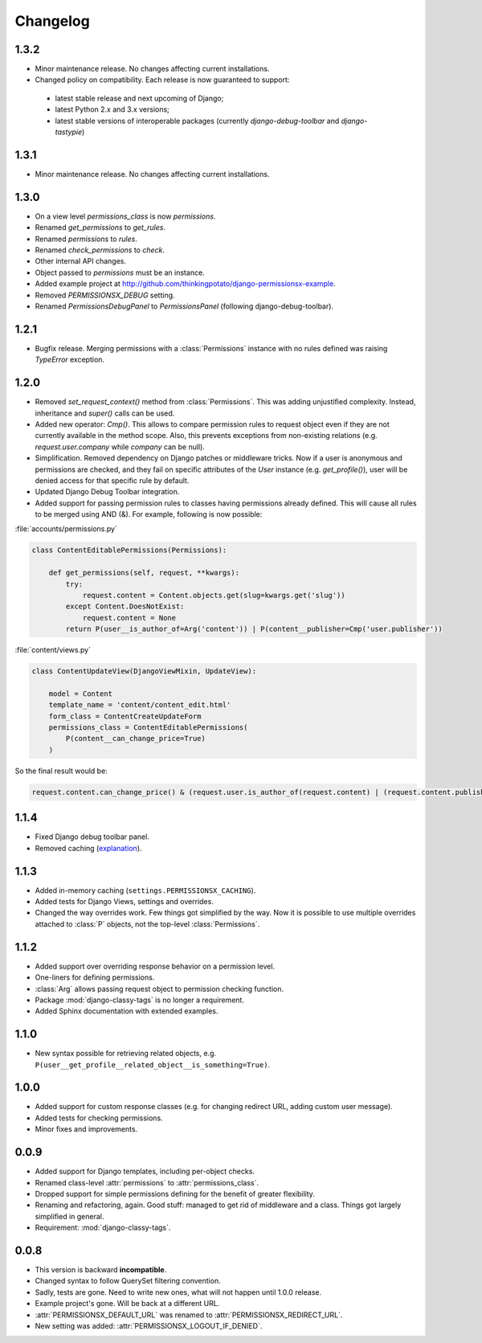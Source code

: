 =========
Changelog
=========

1.3.2
=====

* Minor maintenance release. No changes affecting current installations.
* Changed policy on compatibility. Each release is now guaranteed to support:
 * latest stable release and next upcoming of Django;
 * latest Python 2.x and 3.x versions;
 * latest stable versions of interoperable packages (currently `django-debug-toolbar` and `django-tastypie`)

1.3.1
=====

* Minor maintenance release. No changes affecting current installations.

1.3.0
=====

* On a view level `permissions_class` is now `permissions`.
* Renamed `get_permissions` to `get_rules`.
* Renamed `permissions` to `rules`.
* Renamed `check_permissions` to `check`.
* Other internal API changes.
* Object passed to `permissions` must be an instance.
* Added example project at `<http://github.com/thinkingpotato/django-permissionsx-example>`_.
* Removed `PERMISSIONSX_DEBUG` setting.
* Renamed `PermissionsDebugPanel` to `PermissionsPanel` (following django-debug-toolbar).

1.2.1
=====

* Bugfix release. Merging permissions with a :class:`Permissions` instance with no rules defined was raising `TypeError` exception.

1.2.0
=====

* Removed `set_request_context()` method from :class:`Permissions`. This was adding unjustified complexity. Instead, inheritance and `super()` calls can be used.
* Added new operator: `Cmp()`. This allows to compare permission rules to request object even if they are not currently available in the method scope. Also, this prevents exceptions from non-existing relations (e.g. `request.user.company` while `company` can be null).
* Simplification. Removed dependency on Django patches or middleware tricks. Now if a user is anonymous and permissions are checked, and they fail on specific attributes of the `User` instance (e.g. `get_profile()`), user will be denied access for that specific rule by default.
* Updated Django Debug Toolbar integration.
* Added support for passing permission rules to classes having permissions already defined. This will cause all rules to be merged using AND (&). For example, following is now possible:


:file:`accounts/permissions.py`

.. code-block:: python

    class ContentEditablePermissions(Permissions):

        def get_permissions(self, request, **kwargs):
            try:
                request.content = Content.objects.get(slug=kwargs.get('slug'))
            except Content.DoesNotExist:
                request.content = None
            return P(user__is_author_of=Arg('content')) | P(content__publisher=Cmp('user.publisher'))


:file:`content/views.py`

.. code-block:: python

    class ContentUpdateView(DjangoViewMixin, UpdateView):

        model = Content
        template_name = 'content/content_edit.html'
        form_class = ContentCreateUpdateForm
        permissions_class = ContentEditablePermissions(
            P(content__can_change_price=True)
        )

So the final result would be:

.. code-block:: python

    request.content.can_change_price() & (request.user.is_author_of(request.content) | (request.content.publisher == request.user.publisher))

1.1.4
=====

* Fixed Django debug toolbar panel.
* Removed caching (`explanation <https://github.com/thinkingpotato/django-permissionsx/issues/21>`_).

1.1.3
=====

* Added in-memory caching (``settings.PERMISSIONSX_CACHING``).
* Added tests for Django Views, settings and overrides.
* Changed the way overrides work. Few things got simplified by the way. Now it is possible to use multiple overrides attached to :class:`P` objects, not the top-level :class:`Permissions`.

1.1.2
=====

* Added support over overriding response behavior on a permission level.
* One-liners for defining permissions.
* :class:`Arg` allows passing request object to permission checking function.
* Package :mod:`django-classy-tags` is no longer a requirement.
* Added Sphinx documentation with extended examples.

1.1.0
=====

* New syntax possible for retrieving related objects, e.g. ``P(user__get_profile__related_object__is_something=True)``.

1.0.0
=====

* Added support for custom response classes (e.g. for changing redirect URL, adding custom user message).
* Added tests for checking permissions.
* Minor fixes and improvements.

0.0.9
=====

* Added support for Django templates, including per-object checks.
* Renamed class-level :attr:`permissions` to :attr:`permissions_class`.
* Dropped support for simple permissions defining for the benefit of greater flexibility.
* Renaming and refactoring, again. Good stuff: managed to get rid of middleware and a class. Things got largely simplified in general.
* Requirement: :mod:`django-classy-tags`.

0.0.8
=====

* This version is backward **incompatible**.
* Changed syntax to follow QuerySet filtering convention.
* Sadly, tests are gone. Need to write new ones, what will not happen until 1.0.0 release.
* Example project's gone. Will be back at a different URL.
* :attr:`PERMISSIONSX_DEFAULT_URL` was renamed to :attr:`PERMISSIONSX_REDIRECT_URL`.
* New setting was added: :attr:`PERMISSIONSX_LOGOUT_IF_DENIED`.

